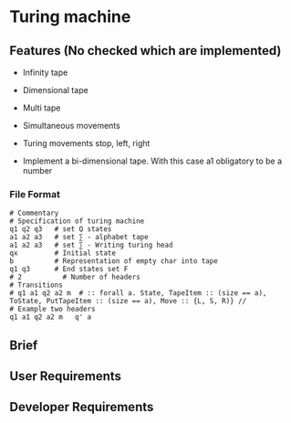 * Turing machine

** Features (No checked which are implemented)

- Infinity tape

- Dimensional tape

- Multi tape

- Simultaneous movements

- Turing movements stop, left, right

- Implement a bi-dimensional tape. With this case a1 obligatory to be a number

*** File Format

#+BEGIN_SRC plain
# Commentary
# Specification of turing machine
q1 q2 q3   # set Q states
a1 a2 a3   # set ∑ - alphabet tape
a1 a2 a3   # set ∑ - Writing turing head
qx         # Initial state
b          # Representation of empty char into tape
q1 q3      # End states set F
# 2          # Number of headers
# Transitions
# q1 a1 q2 a2 m  # :: forall a. State, TapeItem :: (size == a), ToState, PutTapeItem :: (size == a), Move :: {L, S, R)} //
# Example two headers
q1 a1 q2 a2 m   q' a
#+END_SRC

** Brief


** User Requirements

** Developer Requirements
